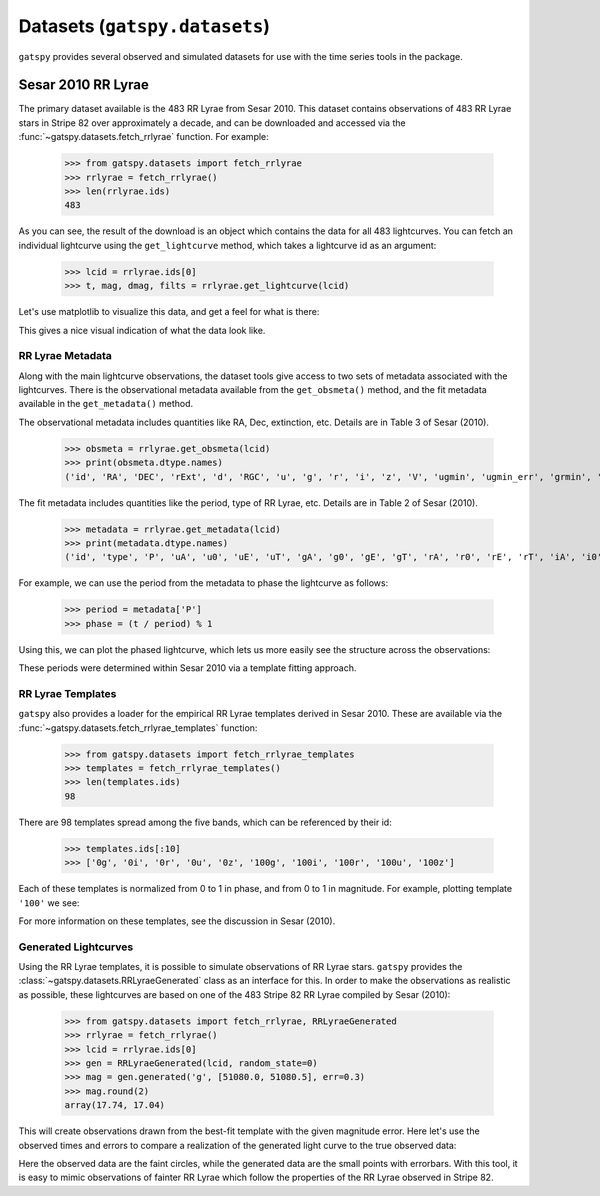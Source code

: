 .. _datasets:

******************************
Datasets (``gatspy.datasets``)
******************************

``gatspy`` provides several observed and simulated datasets for use with the
time series tools in the package.

Sesar 2010 RR Lyrae
===================

The primary dataset available is the 483 RR Lyrae from Sesar 2010.
This dataset contains observations of 483 RR Lyrae stars in Stripe 82 over
approximately a decade, and can be downloaded and accessed via the
:func:`~gatspy.datasets.fetch_rrlyrae` function. For example:

    >>> from gatspy.datasets import fetch_rrlyrae
    >>> rrlyrae = fetch_rrlyrae()
    >>> len(rrlyrae.ids)
    483

As you can see, the result of the download is an object which contains the data
for all 483 lightcurves. You can fetch an individual lightcurve using the
``get_lightcurve`` method, which takes a lightcurve id as an argument:

    >>> lcid = rrlyrae.ids[0]
    >>> t, mag, dmag, filts = rrlyrae.get_lightcurve(lcid)

Let's use matplotlib to visualize this data, and get a feel for what is there:

.. plot::

    import numpy as np
    import matplotlib.pyplot as plt
    import matplotlib as mpl

    mpl.style.use('ggplot')
    mpl.rc('axes', color_cycle=["#4C72B0", "#55A868", "#C44E52",
                                "#8172B2", "#CCB974"])

    # Fetch the RRLyrae data
    from gatspy import datasets
    rrlyrae = datasets.fetch_rrlyrae()

    # Select data from the first lightcurve
    lcid = rrlyrae.ids[0]
    t, mag, dmag, bands = rrlyrae.get_lightcurve(lcid)

    # Plot the result
    fig, ax = plt.subplots()
    for band in 'ugriz':
        mask = (bands == band)
        ax.errorbar(t[mask], mag[mask], dmag[mask], label=band,
                    fmt='.', capsize=0)
    ax.set(xlabel='time (MJD)', ylabel='mag',
           title='lcid={0}'.format(lcid))
    ax.invert_yaxis()
    ax.legend(loc='upper left', ncol=5, numpoints=1)

This gives a nice visual indication of what the data look like.


RR Lyrae Metadata
-----------------
Along with the main lightcurve observations, the dataset tools give access to
two sets of metadata associated with the lightcurves. There is the observational
metadata available from the ``get_obsmeta()`` method, and the fit metadata
available in the ``get_metadata()`` method.

The observational metadata includes quantities like RA, Dec, extinction, etc.
Details are in Table 3 of Sesar (2010).

    >>> obsmeta = rrlyrae.get_obsmeta(lcid)
    >>> print(obsmeta.dtype.names)
    ('id', 'RA', 'DEC', 'rExt', 'd', 'RGC', 'u', 'g', 'r', 'i', 'z', 'V', 'ugmin', 'ugmin_err', 'grmin', 'grmin_err')

The fit metadata includes quantities like the period, type of RR Lyrae, etc.
Details are in Table 2 of Sesar (2010).

    >>> metadata = rrlyrae.get_metadata(lcid)
    >>> print(metadata.dtype.names)
    ('id', 'type', 'P', 'uA', 'u0', 'uE', 'uT', 'gA', 'g0', 'gE', 'gT', 'rA', 'r0', 'rE', 'rT', 'iA', 'i0', 'iE', 'iT', 'zA', 'z0', 'zE', 'zT')


For example, we can use the period from the metadata to phase the lightcurve as
follows:

    >>> period = metadata['P']
    >>> phase = (t / period) % 1

Using this, we can plot the phased lightcurve, which lets us more easily see
the structure across the observations:

.. plot::

    import numpy as np
    import matplotlib.pyplot as plt
    import matplotlib as mpl

    mpl.style.use('ggplot')
    mpl.rc('axes', color_cycle=["#4C72B0", "#55A868", "#C44E52",
                                "#8172B2", "#CCB974"])

    # Fetch the RRLyrae data
    from gatspy import datasets
    rrlyrae = datasets.fetch_rrlyrae()

    # Select data from the first lightcurve
    lcid = rrlyrae.ids[0]
    t, mag, dmag, bands = rrlyrae.get_lightcurve(lcid)
    period = rrlyrae.get_metadata(lcid)['P']
    phase = (t / period) % 1

    # Plot the result
    fig, ax = plt.subplots()
    for band in 'ugriz':
        mask = (bands == band)
        ax.errorbar(phase[mask], mag[mask], dmag[mask], label=band,
                    fmt='.', capsize=0)
    ax.set(xlabel='time (MJD)', ylabel='mag',
           title='lcid={0}'.format(lcid))
    ax.invert_yaxis()
    ax.legend(loc='upper left', ncol=5, numpoints=1)

These periods were determined within Sesar 2010 via a template fitting approach.


RR Lyrae Templates
------------------
``gatspy`` also provides a loader for the empirical RR Lyrae templates derived
in Sesar 2010. These are available via the
:func:`~gatspy.datasets.fetch_rrlyrae_templates` function:

    >>> from gatspy.datasets import fetch_rrlyrae_templates
    >>> templates = fetch_rrlyrae_templates()
    >>> len(templates.ids)
    98

There are 98 templates spread among the five bands, which can be referenced
by their id:

    >>> templates.ids[:10]
    >>> ['0g', '0i', '0r', '0u', '0z', '100g', '100i', '100r', '100u', '100z']

Each of these templates is normalized from 0 to 1 in phase, and from 0 to 1 in
magnitude. For example, plotting template ``'100'`` we see:

.. plot::

    import numpy as np
    import matplotlib.pyplot as plt
    import matplotlib as mpl

    mpl.style.use('ggplot')
    mpl.rc('axes', color_cycle=["#4C72B0", "#55A868", "#C44E52",
                                "#8172B2", "#CCB974"])

    # fetch the templates
    from gatspy import datasets
    templates = datasets.fetch_rrlyrae_templates()
    template_id = '100'

    # plot templates
    fig, ax = plt.subplots(figsize=(8, 6))

    for band in 'ugriz':
        phase, normed_mag = templates.get_template(template_id + band)
        ax.plot(phase, normed_mag, label=band)
    
    ax.set(xlabel='phase', ylabel='normalized magnitude',
           ylim=(1.1, -0.1), title="template {0}".format(template_id))
    ax.legend(loc='lower left')

For more information on these templates, see the discussion in Sesar (2010).

Generated Lightcurves
---------------------
Using the RR Lyrae templates, it is possible to simulate observations of RR
Lyrae stars. ``gatspy`` provides the :class:`~gatspy.datasets.RRLyraeGenerated`
class as an interface for this.
In order to make the observations as realistic as possible, these lightcurves
are based on one of the 483 Stripe 82 RR Lyrae compiled by Sesar (2010):

    >>> from gatspy.datasets import fetch_rrlyrae, RRLyraeGenerated
    >>> rrlyrae = fetch_rrlyrae()
    >>> lcid = rrlyrae.ids[0]
    >>> gen = RRLyraeGenerated(lcid, random_state=0)
    >>> mag = gen.generated('g', [51080.0, 51080.5], err=0.3)
    >>> mag.round(2)
    array(17.74, 17.04)

This will create observations drawn from the best-fit template with the given
magnitude error. Here let's use the observed times and errors to compare a
realization of the generated light curve to the true observed data:

.. plot::

    import numpy as np
    import matplotlib.pyplot as plt
    import matplotlib as mpl

    mpl.style.use('ggplot')
    mpl.rc('axes', color_cycle=["#4C72B0", "#55A868", "#C44E52",
                                "#8172B2", "#CCB974"])

    # Get the first lightcurve id
    from gatspy import datasets
    rrlyrae = datasets.fetch_rrlyrae()
    lcid = rrlyrae.ids[0]

    # Set up the generated lightcurve
    gen = datasets.RRLyraeGenerated(lcid, random_state=0)

    fig, ax = plt.subplots()
    for band in 'ugriz':
        t, mag, dmag = gen.observed(band)
        mag_gen = gen.generated(band, t, dmag)
        
        period = gen.period
        phase = (t / period) % 1
        
        errorbar = ax.errorbar(phase, mag, dmag, fmt='.', label=band)
        color = errorbar.lines[0].get_color()
        ax.plot(phase, mag_gen, 'o', alpha=0.3, color=color, mew=0)
    
    ax.set(xlabel='phase', ylabel='mag')
    ax.invert_yaxis()
    ax.legend(loc='lower center', ncol=5, numpoints=1)

Here the observed data are the faint circles, while the generated data are the
small points with errorbars. With this tool, it is easy to mimic observations
of fainter RR Lyrae which follow the properties of the RR Lyrae observed in
Stripe 82.
